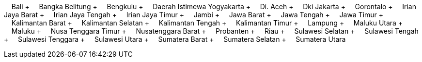 &nbsp;&nbsp;&nbsp;&nbsp;Bali + &nbsp;&nbsp;&nbsp;&nbsp;Bangka Belitung + &nbsp;&nbsp;&nbsp;&nbsp;Bengkulu + &nbsp;&nbsp;&nbsp;&nbsp;Daerah Istimewa Yogyakarta + &nbsp;&nbsp;&nbsp;&nbsp;Di.
Aceh + &nbsp;&nbsp;&nbsp;&nbsp;Dki Jakarta + &nbsp;&nbsp;&nbsp;&nbsp;Gorontalo + &nbsp;&nbsp;&nbsp;&nbsp;Irian Jaya Barat + &nbsp;&nbsp;&nbsp;&nbsp;Irian Jaya Tengah + &nbsp;&nbsp;&nbsp;&nbsp;Irian Jaya Timur + &nbsp;&nbsp;&nbsp;&nbsp;Jambi + &nbsp;&nbsp;&nbsp;&nbsp;Jawa Barat + &nbsp;&nbsp;&nbsp;&nbsp;Jawa Tengah + &nbsp;&nbsp;&nbsp;&nbsp;Jawa Timur + &nbsp;&nbsp;&nbsp;&nbsp;Kalimantan Barat + &nbsp;&nbsp;&nbsp;&nbsp;Kalimantan Selatan + &nbsp;&nbsp;&nbsp;&nbsp;Kalimantan Tengah + &nbsp;&nbsp;&nbsp;&nbsp;Kalimantan Timur + &nbsp;&nbsp;&nbsp;&nbsp;Lampung + &nbsp;&nbsp;&nbsp;&nbsp;Maluku Utara + &nbsp;&nbsp;&nbsp;&nbsp;Maluku + &nbsp;&nbsp;&nbsp;&nbsp;Nusa Tenggara Timur + &nbsp;&nbsp;&nbsp;&nbsp;Nusatenggara Barat + &nbsp;&nbsp;&nbsp;&nbsp;Probanten + &nbsp;&nbsp;&nbsp;&nbsp;Riau + &nbsp;&nbsp;&nbsp;&nbsp;Sulawesi Selatan + &nbsp;&nbsp;&nbsp;&nbsp;Sulawesi Tengah + &nbsp;&nbsp;&nbsp;&nbsp;Sulawesi Tenggara + &nbsp;&nbsp;&nbsp;&nbsp;Sulawesi Utara + &nbsp;&nbsp;&nbsp;&nbsp;Sumatera Barat + &nbsp;&nbsp;&nbsp;&nbsp;Sumatera Selatan + &nbsp;&nbsp;&nbsp;&nbsp;Sumatera Utara
